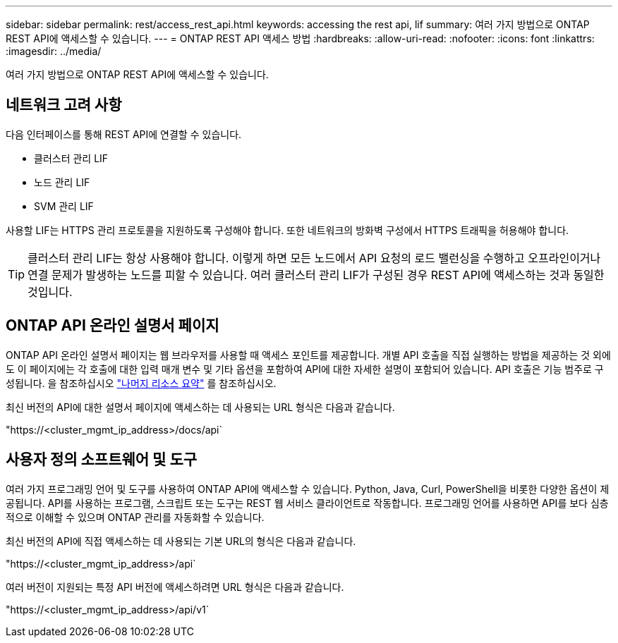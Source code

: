 ---
sidebar: sidebar 
permalink: rest/access_rest_api.html 
keywords: accessing the rest api, lif 
summary: 여러 가지 방법으로 ONTAP REST API에 액세스할 수 있습니다. 
---
= ONTAP REST API 액세스 방법
:hardbreaks:
:allow-uri-read: 
:nofooter: 
:icons: font
:linkattrs: 
:imagesdir: ../media/


[role="lead"]
여러 가지 방법으로 ONTAP REST API에 액세스할 수 있습니다.



== 네트워크 고려 사항

다음 인터페이스를 통해 REST API에 연결할 수 있습니다.

* 클러스터 관리 LIF
* 노드 관리 LIF
* SVM 관리 LIF


사용할 LIF는 HTTPS 관리 프로토콜을 지원하도록 구성해야 합니다. 또한 네트워크의 방화벽 구성에서 HTTPS 트래픽을 허용해야 합니다.


TIP: 클러스터 관리 LIF는 항상 사용해야 합니다. 이렇게 하면 모든 노드에서 API 요청의 로드 밸런싱을 수행하고 오프라인이거나 연결 문제가 발생하는 노드를 피할 수 있습니다. 여러 클러스터 관리 LIF가 구성된 경우 REST API에 액세스하는 것과 동일한 것입니다.



== ONTAP API 온라인 설명서 페이지

ONTAP API 온라인 설명서 페이지는 웹 브라우저를 사용할 때 액세스 포인트를 제공합니다. 개별 API 호출을 직접 실행하는 방법을 제공하는 것 외에도 이 페이지에는 각 호출에 대한 입력 매개 변수 및 기타 옵션을 포함하여 API에 대한 자세한 설명이 포함되어 있습니다. API 호출은 기능 범주로 구성됩니다. 을 참조하십시오 link:../resources/overview_categories.html["나머지 리소스 요약"] 를 참조하십시오.

최신 버전의 API에 대한 설명서 페이지에 액세스하는 데 사용되는 URL 형식은 다음과 같습니다.

"https://<cluster_mgmt_ip_address>/docs/api`



== 사용자 정의 소프트웨어 및 도구

여러 가지 프로그래밍 언어 및 도구를 사용하여 ONTAP API에 액세스할 수 있습니다. Python, Java, Curl, PowerShell을 비롯한 다양한 옵션이 제공됩니다. API를 사용하는 프로그램, 스크립트 또는 도구는 REST 웹 서비스 클라이언트로 작동합니다. 프로그래밍 언어를 사용하면 API를 보다 심층적으로 이해할 수 있으며 ONTAP 관리를 자동화할 수 있습니다.

최신 버전의 API에 직접 액세스하는 데 사용되는 기본 URL의 형식은 다음과 같습니다.

"https://<cluster_mgmt_ip_address>/api`

여러 버전이 지원되는 특정 API 버전에 액세스하려면 URL 형식은 다음과 같습니다.

"https://<cluster_mgmt_ip_address>/api/v1`
